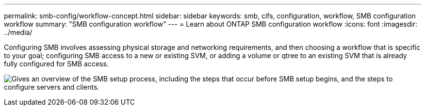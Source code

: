 ---
permalink: smb-config/workflow-concept.html
sidebar: sidebar
keywords: smb, cifs, configuration, workflow, SMB configuration workflow
summary: "SMB configuration workflow"
---
= Learn about ONTAP SMB configuration workflow
:icons: font
:imagesdir: ../media/

[.lead]
Configuring SMB involves assessing physical storage and networking requirements, and then choosing a workflow that is specific to your goal; configuring SMB access to a new or existing SVM, or adding a volume or qtree to an existing SVM that is already fully configured for SMB access.

image:smb-config-workflow-power-guide.gif["Gives an overview of the SMB setup process, including the steps that occur before SMB setup begins, and the steps to configure servers and clients."]


// 2023 June 14, ONTAPDOC 1008